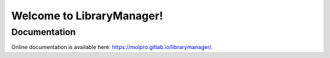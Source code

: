 Welcome to LibraryManager!
=============================

Documentation
^^^^^^^^^^^^^
Online documentation is available here: `<https://molpro.gitlab.io/librarymanager/>`_.
